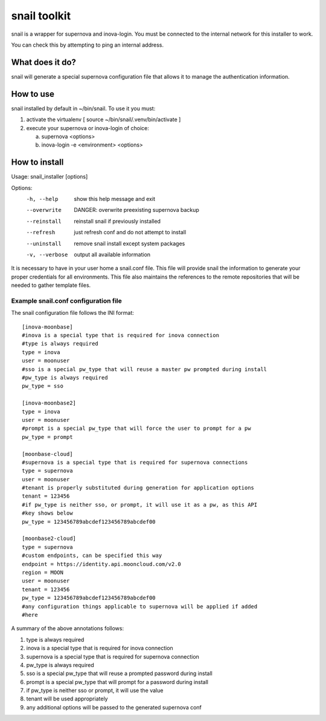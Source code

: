 snail toolkit
=============

snail is a wrapper for supernova and inova-login. You must be connected to
the internal network for this installer to work.

You can check this by attempting to ping an internal address.

What does it do?
----------------

snail will generate a special supernova configuration file that allows it to
manage the authentication information. 

How to use
----------

snail installed by default in ~/bin/snail. To use it you must:

1. activate the virtualenv [ source ~/bin/snail/.venv/bin/activate ]
2. execute your supernova or inova-login of choice:

   a. supernova <options>
   b. inova-login -e <environment> <options>

How to install
--------------

Usage: snail_installer [options]                                 
                                                                 
Options:                                                         
  -h, --help     show this help message and exit                 
  --overwrite    DANGER: overwrite preexisting supernova backup  
  --reinstall    reinstall snail if previously installed         
  --refresh      just refresh conf and do not attempt to install 
  --uninstall    remove snail install except system packages     
  -v, --verbose  output all available information                

It is necessary to have in your user home a snail.conf file. This file
will provide snail the information to generate your proper credentials for all
environments. This file also maintains the references to the remote
repositories that will be needed to gather template files.

Example snail.conf configuration file
~~~~~~~~~~~~~~~~~~~~~~~~~~~~~~~~~~~~~

The snail configuration file follows the INI format::

  [inova-moonbase]
  #inova is a special type that is required for inova connection
  #type is always required
  type = inova
  user = moonuser
  #sso is a special pw_type that will reuse a master pw prompted during install
  #pw_type is always required
  pw_type = sso

  [inova-moonbase2]
  type = inova
  user = moonuser
  #prompt is a special pw_type that will force the user to prompt for a pw
  pw_type = prompt

  [moonbase-cloud]
  #supernova is a special type that is required for supernova connections
  type = supernova
  user = moonuser
  #tenant is properly substituted during generation for application options
  tenant = 123456
  #if pw_type is neither sso, or prompt, it will use it as a pw, as this API
  #key shows below
  pw_type = 123456789abcdef123456789abcdef00

  [moonbase2-cloud]
  type = supernova
  #custom endpoints, can be specified this way
  endpoint = https://identity.api.mooncloud.com/v2.0
  region = MOON
  user = moonuser
  tenant = 123456
  pw_type = 123456789abcdef123456789abcdef00
  #any configuration things applicable to supernova will be applied if added
  #here

A summary of the above annotations follows:

1. type is always required
2. inova is a special type that is required for inova connection
3. supernova is a special type that is required for supernova connection
4. pw_type is always required
5. sso is a special pw_type that will reuse a prompted password during install
6. prompt is a special pw_type that will prompt for a password during install
7. if pw_type is neither sso or prompt, it will use the value
8. tenant will be used appropriately
9. any additional options will be passed to the generated supernova conf
